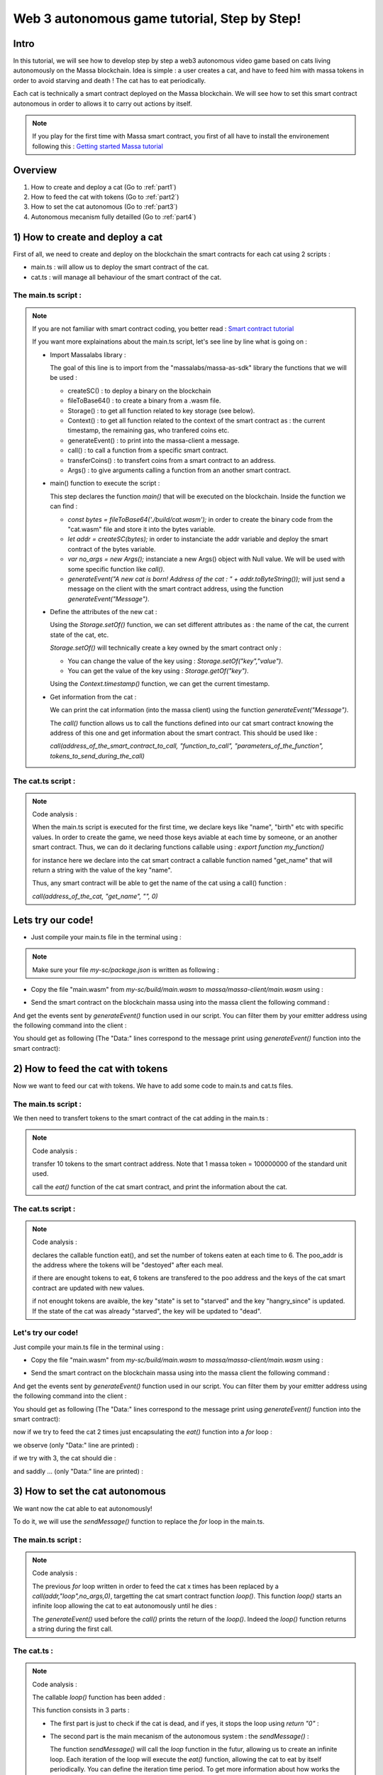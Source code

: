 Web 3 autonomous game tutorial, Step by Step!
=============================================

Intro
-----

In this tutorial, we will see how to develop step by step a web3 autonomous video game based on cats living autonomously on the Massa blockchain. Idea is simple : a user creates a cat, and have to feed him with massa tokens in order to avoid starving and death ! The cat has to eat periodically.

Each cat is technically a smart contract deployed on the Massa blockchain. We will see how to set this smart contract autonomous in order to allows it to carry out actions by itself.

.. note::

  If you play for the first time with Massa smart contract, you first of all have to install the environement following this : `Getting started Massa tutorial <https://docs.massa.net/en/latest/hackathon.html>`_
  
Overview
--------

#. How to create and deploy a cat (Go to :ref:`part1`)
#. How to feed the cat with tokens (Go to :ref:`part2`)
#. How to set the cat autonomous (Go to :ref:`part3`)
#. Autonomous mecanism fully detailled (Go to :ref:`part4`)

.. _part1:
1) How to create and deploy a cat
---------------------------------

First of all, we need to create and deploy on the blockchain the smart contracts for each cat using 2 scripts :

* main.ts : will allow us to deploy the smart contract of the cat.
* cat.ts : will manage all behaviour of the smart contract of the cat.

The main.ts script :
....................

.. code-blocks:: typescript
  :linenos:

  import { createSC, fileToBase64, Storage, Context, generateEvent, call, transferCoins, Args} from "@massalabs/massa-as-sdk"

  export function main(_args: string): void {    
      const bytes = fileToBase64('./build/cat.wasm');
      let addr = createSC(bytes);
      var no_args = new Args();
      
      generateEvent("A new cat is born! Address of the cat : " + addr.toByteString());

      Storage.setOf(addr, "birth", Context.timestamp().toString());
      Storage.setOf(addr, "name", "Massa_cat");
      Storage.setOf(addr, "state", "ok");
      Storage.setOf(addr, "last_meal", Context.timestamp().toString());
      Storage.setOf(addr, "hangry_since", "0");

      generateEvent("--- Information about the cat ==> " +
                      "Name :" + call(addr, "get_name", no_args,0) +
                      " || Birthday :" + call(addr, "get_birth", no_args, 0) +
                      " || State :" + call(addr, "get_state", no_args, 0) +
                      " || Last meal at :" + call(addr, "get_last_meal", no_args, 0) +
                      " || Hangry since :" + call(addr, "get_hangry_since", no_args, 0)
                    );

  }

.. note::

  If you are not familiar with smart contract coding, you better read : `Smart contract tutorial <https://docs.massa.net/en/latest/web3-dev/smart-contracts/smart-contract-example-sum.html#sc-example-sum>`_

  If you want more explainations about the main.ts script, let's see line by line what is going on :

  * Import Massalabs library :

    .. code-blocks:: typescript

      import { createSC, fileToBase64, Storage, Context, generateEvent, call, transferCoins, Args} from "@massalabs/massa-as-sdk"

    The goal of this line is to import from the "massalabs/massa-as-sdk" library the functions that we will be used : 

    * createSC() : to deploy a binary on the blockchain
    * fileToBase64() : to create a binary from a .wasm file.
    * Storage() : to get all function related to key storage (see below).
    * Context() : to get all function related to the context of the smart contract as : the current timestamp, the remaining gas, who tranfered coins etc.
    * generateEvent() : to print into the massa-client a message.
    * call() : to call a function from a specific smart contract.
    * transferCoins() : to transfert coins from a smart contract to an address.
    * Args() : to give arguments calling a function from an another smart contract.


  * main() function to execute the script :

    .. code-blocks:: typescript

      export function main(_args: string): void {    
          const bytes = fileToBase64('./build/cat.wasm');
          let addr = createSC(bytes);
          var no_args = new Args();

          generateEvent("A new cat is born! Address of the cat : " + addr.toByteString());
          
      }

    This step declares the function `main()` that will be executed on the blockchain. Inside the function we can find :

    * `const bytes = fileToBase64('./build/cat.wasm');` in order to create the binary code from the "cat.wasm" file and store it into the bytes variable.
    * `let addr = createSC(bytes);` in order to instanciate the addr variable and deploy the smart contract of the bytes variable.
    * `var no_args = new Args();` instanciate a new Args() object with Null value. We will be used with some specific function like `call()`.
    * `generateEvent("A new cat is born! Address of the cat : " + addr.toByteString());` will just send a message on the client with the smart contract address, using the function `generateEvent("Message")`.


  * Define the attributes of the new cat :

    .. code-blocks:: typescript

      Storage.setOf(addr,"birth",Context.timestamp().toString());
      Storage.setOf(addr,"name","Massa_cat");
      Storage.setOf(addr,"state","ok");
      Storage.setOf(addr,"last_meal",Context.timestamp().toString());
      Storage.setOf(addr,"hangry_since","0");

    Using the `Storage.setOf()` function, we can set different attributes as : the name of the cat, the current state of the cat, etc.

    `Storage.setOf()` will technically create a key owned by the smart contract only :

    * You can change the value of the key using : `Storage.setOf("key","value")`.
    * You can get the value of the key using : `Storage.getOf("key")`.

    Using the `Context.timestamp()` function, we can get the current timestamp.


  * Get information from the cat :

    .. code-blocks:: typescript

      generateEvent("--- Information about the cat ==> " +  
                        " Name :" + call(addr,"get_name","",0) +
                        " || Birthday :" + call(addr,"get_birth","",0) +
                        " || State :" + call(addr,"get_state","",0) +
                        " || Last meal at :" + call(addr,"get_last_meal","",0) + 
                        " || Hangry since :" + call(addr,"get_hangry_since","",0));

    We can print the cat information (into the massa client) using the function `generateEvent("Message")`. 

    The `call()` function allows us to call the functions defined into our cat smart contract knowing the address of this one and get information about the smart contract. This should be used like :

    `call(address_of_the_smart_contract_to_call, "function_to_call", "parameters_of_the_function", tokens_to_send_during_the_call)`

   
The cat.ts script :
....................

.. code-blocks:: typescript

  import { Storage } from "@massalabs/massa-as-sdk";

  export function get_name(_args: string): string {return Storage.get("name");}
  export function get_birth(_args: string): string {return Storage.get("birth");}
  export function get_state(_args: string): string {return Storage.get("state");}
  export function get_last_meal(_args: string): string {return Storage.get("last_meal");}
  export function get_hangry_since(_args: string): string {return Storage.get("hangry_since");}
  

.. note::

  Code analysis : 

  When the main.ts script is executed for the first time, we declare keys like "name", "birth" etc with specific values.
  In order to create the game, we need those keys aviable at each time by someone, or an another smart contract. Thus, we can do it declaring functions callable using : `export function my_function()`

  .. code-blocks:: typescript

    import { Storage } from "@massalabs/massa-as-sdk";

    export function get_name(_args: string): string {return Storage.get("name");}

  for instance here we declare into the cat smart contract a callable function named "get_name" that will return a string with the value of the key "name".

  Thus, any smart contract will be able to get the name of the cat using a call() function : 

  `call(address_of_the_cat, "get_name", "", 0)`

Lets try our code!
-------------------

* Just compile your main.ts file in the terminal using : 

.. code-blocks:: bash

  cd ~/my-sc
  yarn run build
  
.. note::
  
  Make sure your file `my-sc/package.json` is written as following :
  
  .. code-blocks:: json
	    {
	    "name": "my-massa-sc",
	    "version": "1.0.0",
	    "description": "",
	    "main": "index.js",
	    "scripts": {
		"test": "npx astester --imports node_modules/@massalabs/massa-as-sdk/astester.imports.js",
		"asbuild:debug": "asc assembly/index.ts --target debug",
		"asbuild:release": "asc assembly/index.ts --target release",
		"asbuild": "npm run asbuild:debug && npm run asbuild:release",
		"start": "npx serve .",
		"build": "asc assembly/cat.ts --target release --exportRuntime -o build/cat.wasm && asc --transform transformer/file2base64.js assembly/main.ts --target release --exportRuntime -o build/main.wasm",
		"simulate": "node ./simulator/simulate.js",
		"deploy": "ts-node --esm deployer/deployment_script.ts",
		"lint": "eslint --resolve-plugins-relative-to \"./assembly/**/*.{ts,json}\" --fix",
		"prettier": "prettier \"./*.{ts,js,json,md}\" \"./{src,__tests}/**/*.{ts,js,json,md}\" --write",
		"format": "npm run lint && npm run prettier"
	    },
	    "keywords": [],
	    "author": "",
	    "license": "ISC",
	    "devDependencies": {
		"@massalabs/as": "^1.0.2",
		"@massalabs/massa-as-sdk": "github:massalabs/massa-as-sdk",
		"@types/node": "^18.11.3",
		"@typescript-eslint/eslint-plugin": "^5.40.1",
		"@typescript-eslint/parser": "^5.40.1",
		"assemblyscript": "^0.21.7",
		"eslint": "^8.25.0",
		"tester": "https://gitpkg.now.sh/massalabs/as/tester?main",
		"transformer": "https://gitpkg.now.sh/massalabs/as/transformer?main",
		"tslib": "^2.4.0"
	    },
	    "type": "module",
	    "exports": {
		".": {
		    "import": "./build/release.js",
		    "types": "./build/release.d.ts"
		}
	    }
	}
  
* Copy the file "main.wasm" from `my-sc/build/main.wasm` to `massa/massa-client/main.wasm` using : 

.. code-blocks:: bash

  cd ~
  cp my-sc/build/main.wasm massa/massa-client/main.wasm

* Send the smart contract on the blockchain massa using into the massa client the following command : 

.. code-blocks:: bash

  send_smart_contract your_address main.wasm 10000000 0 0 
  
And get the events sent by `generateEvent()` function used in our script. You can filter them by your emitter address using the following command into the client : 

.. code-blocks:: bash

  get_filtered_sc_output_event emitter_address=your_address

You should get as following (The "Data:" lines correspond to the message print using `generateEvent()` function into the smart contract): 

.. code-blocks:: bash

  ✔ command · send_smart_contract A1Yp7R7LmoPewpcNxEReF1kwzaXb7qC4DdW5CqaaZyLxCHKH4dG main.wasm 10000000 0 0 
  Sent operation IDs:
  2o3ktojHdW2Pmd2583417nikLsvuV5Ut3FLYAkZeEgRLUmNN8g

  ✔ command · get_filtered_sc_output_event emitter_address=A1Yp7R7LmoPewpcNxEReF1kwzaXb7qC4DdW5CqaaZyLxCHKH4dG
  Context: Slot: (period: 129211, thread: 9) at index: 6
  On chain execution
  Block id: cz6Sj6jGs8j8qcuaDw25hgtY45ES8RS17ywS7DxLs2m4YkLr9
  Origin operation id: 2o3ktojHdW2Pmd2583417nikLsvuV5Ut3FLYAkZeEgRLUmNN8g
  Call stack: A1Yp7R7LmoPewpcNxEReF1kwzaXb7qC4DdW5CqaaZyLxCHKH4dG

  Data: A new cat is born! Address of the cat : A1pKunDyWRPgGithbkkxavTgchPuSzCQ1MDzKHLA1rdsh3uH4S7

  Context: Slot: (period: 129211, thread: 9) at index: 7
  On chain execution
  Block id: cz6Sj6jGs8j8qcuaDw25hgtY45ES8RS17ywS7DxLs2m4YkLr9
  Origin operation id: 2o3ktojHdW2Pmd2583417nikLsvuV5Ut3FLYAkZeEgRLUmNN8g
  Call stack: A1Yp7R7LmoPewpcNxEReF1kwzaXb7qC4DdW5CqaaZyLxCHKH4dG

  Data: --- Information about the cat ==> Name :Massa_cat || Birthday :1668439608968 || State :ok || Last meal at :1668439608968 || Hangry since :0
  
  
.. _part2:
2) How to feed the cat with tokens
----------------------------------

Now we want to feed our cat with tokens. We have to add some code to main.ts and cat.ts files.

The main.ts script :
....................

We then need to transfert tokens to the smart contract of the cat adding in the main.ts : 

.. code-blocks:: typescript 

  	import { createSC, fileToBase64, Storage, Context, generateEvent, call, transferCoins, Args } from "@massalabs/massa-as-sdk"

	export function main(_args: string): void {
	const bytes = fileToBase64('./build/cat.wasm');
	let addr = createSC(bytes);
	var no_args = new Args();

	generateEvent("A new cat is born! Address of the cat : " + addr.toByteString());

	Storage.setOf(addr, "birth", Context.timestamp().toString());
	Storage.setOf(addr, "name", "Massa_cat");
	Storage.setOf(addr, "state", "ok");
	Storage.setOf(addr, "last_meal", Context.timestamp().toString());
	Storage.setOf(addr, "hangry_since", "0");

	generateEvent("--- Information about the cat ==> " +
		"Name :" + call(addr, "get_name", no_args, 0) +
		" || Birthday :" + call(addr, "get_birth", no_args, 0) +
		" || State :" + call(addr, "get_state", no_args, 0) +
		" || Last meal at :" + call(addr, "get_last_meal", no_args, 0) +
		" || Hangry since :" + call(addr, "get_hangry_since", no_args, 0)
		);


	//transfert 10 tokens to the cat smart contract
	let factor = 100000000;
	transferCoins(addr, 10 * factor);

	//ask to the cat to eat tokens and print the state of the token after eating, and the balance evolution of the smart contract.
	call(addr, "eat", no_args, 0);
	generateEvent("--- Information about the cat ==> " +
		"Name :" + call(addr, "get_name", no_args, 0) +
		" || Birthday :" + call(addr, "get_birth", no_args, 0) +
		" || State :" + call(addr, "get_state", no_args, 0) +
		" || Last meal at :" + call(addr, "get_last_meal", no_args, 0) +
		" || Hangry since :" + call(addr, "get_hangry_since", no_args, 0)
		);

	}

.. note::

  Code analysis : 
 
  .. code-blocks:: typescript

    let factor = 100000000;
    transferCoins(addr, 10 * factor);

  transfer 10 tokens to the smart contract address. Note that 1 massa token = 100000000 of the standard unit used.

  .. code-blocks:: typescript

    call(addr, "eat", no_args, 0);

    generateEvent("--- Information about the cat ==> " +
		"Name :" + call(addr, "get_name", no_args, 0) +
		" || Birthday :" + call(addr, "get_birth", no_args, 0) +
		" || State :" + call(addr, "get_state", no_args, 0) +
		" || Last meal at :" + call(addr, "get_last_meal", no_args, 0) +
		" || Hangry since :" + call(addr, "get_hangry_since", no_args, 0)
		);

  call the `eat()` function of the cat smart contract, and print the information about the cat.

The cat.ts script :
....................

.. code-blocks:: tyepscript

  import { generateEvent, Storage, balance, Context, transferCoins, Address, sendMessage, currentPeriod, currentThread } from "@massalabs/massa-as-sdk";

  export function get_name(_args: string): string {return Storage.get("name");}
  export function get_birth(_args: string): string {return Storage.get("birth");}
  export function get_state(_args: string): string {return Storage.get("state");}
  export function get_last_meal(_args: string): string {return Storage.get("last_meal");}
  export function get_hangry_since(_args: string): string {return Storage.get("hangry_since");}

  export function eat(_args: string): void {
      let factor = 100000000;
      let tokens_to_eat: u64 = 6 * factor;
      let poo_addr = Address.fromByteString("A13ESKj7WRVdjM96ttk2caqzES9nRzwB8pEcMW8GutrPwjo3WQS");
      
      generateEvent(Storage.get("name") + " wants to eat " + (tokens_to_eat / factor).toString() + " Massa tokens. Current balance : " + (balance() /factor).toString());

      if (tokens_to_eat <= balance()) {        
          transferCoins(poo_addr, tokens_to_eat);
          generateEvent(Storage.get("name") + " has eaten " + (tokens_to_eat / factor).toString() + " Massa tokens. Current balance : " + (balance() /factor).toString());
          Storage.set("state", "ok");
          Storage.set("last_meal", Context.timestamp().toString());
          Storage.set("hangry_since", "0");
      }

      else {
          generateEvent("/!\ Not enought tokens in the balance! Balance = " + (balance() /factor).toString());
          if (Storage.get("state") == "starved") {
              Storage.set("state", "dead");
              generateEvent(Storage.get("name") + " is starved since : " + Storage.get("hangry_since") + ", he dies with pain!"); 
          }
          
          if (Storage.get("state") == "ok") {
              Storage.set("state", "starved");
              Storage.set("hangry_since", Context.timestamp().toString());
          }
      }
  }

.. note::

  Code analysis : 

  .. code-blocks:: typescript

    let factor = 100000000;
    let tokens_to_eat: u64 = 6 * factor;
    let poo_addr = Address.fromByteString("A13ESKj7WRVdjM96ttk2caqzES9nRzwB8pEcMW8GutrPwjo3WQS");

  declares the callable function eat(), and set the number of tokens eaten at each time to 6. The poo_addr is the address where the tokens will be "destoyed" after each meal.

  .. code-blocks:: typescript

    if (tokens_to_eat <= balance()) {        
            transferCoins(poo_addr, tokens_to_eat);
            generateEvent(Storage.get("name") + " has eaten " + (tokens_to_eat / factor).toString() + " Massa tokens. Current balance : " + (balance() /factor).toString());
            Storage.set("state", "ok");
            Storage.set("last_meal", Context.timestamp().toString());
            Storage.set("hangry_since", "0");
        }

  if there are enought tokens to eat, 6 tokens are transfered to the poo address and the keys of the cat smart contract are updated with new values.

  .. code-blocks:: typescript

    else {
              generateEvent("/!\ Not enought tokens in the balance! Balance = " + (balance() /factor).toString());
              if (Storage.get("state") == "starved") {
                  Storage.set("state", "dead");
                  generateEvent(Storage.get("name") + " is starved since : " + Storage.get("hangry_since") + ", he dies with pain!"); 
              }

              if (Storage.get("state") == "ok") {
                  Storage.set("state", "starved");
                  Storage.set("hangry_since", Context.timestamp().toString());
              }
          }

  if not enought tokens are avaible, the key "state" is set to "starved" and the key "hangry_since" is updated. If the state of the cat was already "starved", the key will be updated to "dead".
  
Let's try our code!
...................

Just compile your main.ts file in the terminal using : 

.. code-blocks:: bash

  cd ~/my-sc
  yarn run build
  
* Copy the file "main.wasm" from `my-sc/build/main.wasm` to `massa/massa-client/main.wasm` using : 

.. code-blocks:: bash

  cd ~
  cp my-sc/build/main.wasm massa/massa-client/main.wasm

* Send the smart contract on the blockchain massa using into the massa client the following command : 

.. code-blocks:: bash

  send_smart_contract your_address main.wasm 10000000 0 0 
  
And get the events sent by `generateEvent()` function used in our script. You can filter them by your emitter address using the following command into the client : 

.. code-blocks:: bash

  get_filtered_sc_output_event emitter_address=your_address

You should get as following (The "Data:" lines correspond to the message print using `generateEvent()` function into the smart contract): 

.. code-blocks:: bash

  Context: Slot: (period: 133898, thread: 28) at index: 6
  On chain execution
  Block id: 28mYCc1CLCEGXwLbCRrPKeBdmL8cWGfUADuGoTgm3xKiVJJpm7
  Origin operation id: a9hesDXT5DiJqoZ37rarsEmN716nV8cJj6zVCnbs5is6GCF1n
  Call stack: A12kgk4YamD6Qt4PdG42iqMSE36BRNiL1JyCmrcGTHrQJuaarMKU

  Data: A new cat is born! Address of the cat : A1186aEwXVC5mfdgTqkfdPyVT4cTgW8cfvvw6FdA52YMgdiPvQ9

  Context: Slot: (period: 133898, thread: 28) at index: 7
  On chain execution
  Block id: 28mYCc1CLCEGXwLbCRrPKeBdmL8cWGfUADuGoTgm3xKiVJJpm7
  Origin operation id: a9hesDXT5DiJqoZ37rarsEmN716nV8cJj6zVCnbs5is6GCF1n
  Call stack: A12kgk4YamD6Qt4PdG42iqMSE36BRNiL1JyCmrcGTHrQJuaarMKU

  Data: --- Informations about the cat ==> Name :Massa_cat || Birthday :1668514610468 || State :ok || Last meal at :1668514610468 || Hangry since :0

  Context: Slot: (period: 133898, thread: 28) at index: 8
  On chain execution
  Block id: 28mYCc1CLCEGXwLbCRrPKeBdmL8cWGfUADuGoTgm3xKiVJJpm7
  Origin operation id: a9hesDXT5DiJqoZ37rarsEmN716nV8cJj6zVCnbs5is6GCF1n
  Call stack: A12kgk4YamD6Qt4PdG42iqMSE36BRNiL1JyCmrcGTHrQJuaarMKU,A1186aEwXVC5mfdgTqkfdPyVT4cTgW8cfvvw6FdA52YMgdiPvQ9

  Data: Massa_cat wants to eat 6 Massa tokens. Current balance : 10

  Context: Slot: (period: 133898, thread: 28) at index: 9
  On chain execution
  Block id: 28mYCc1CLCEGXwLbCRrPKeBdmL8cWGfUADuGoTgm3xKiVJJpm7
  Origin operation id: a9hesDXT5DiJqoZ37rarsEmN716nV8cJj6zVCnbs5is6GCF1n
  Call stack: A12kgk4YamD6Qt4PdG42iqMSE36BRNiL1JyCmrcGTHrQJuaarMKU,A1186aEwXVC5mfdgTqkfdPyVT4cTgW8cfvvw6FdA52YMgdiPvQ9

  Data: Massa_cat has eaten 6 Massa tokens. Current balance : 4

  Context: Slot: (period: 133898, thread: 28) at index: 10
  On chain execution
  Block id: 28mYCc1CLCEGXwLbCRrPKeBdmL8cWGfUADuGoTgm3xKiVJJpm7
  Origin operation id: a9hesDXT5DiJqoZ37rarsEmN716nV8cJj6zVCnbs5is6GCF1n
  Call stack: A12kgk4YamD6Qt4PdG42iqMSE36BRNiL1JyCmrcGTHrQJuaarMKU

  Data: --- Informations about the cat ==> Name :Massa_cat || Birthday :1668514610468 || State :ok || Last meal at :1668514610468 || Hangry since :0

now if we try to feed the cat 2 times just encapsulating the `eat()` function into a `for` loop : 

.. code-blocs:: typescript

  for (let i = 0; i < 2; i++) {
        call(addr, "eat", no_args, 0);
        generateEvent("--- Information about the cat ==> " +
		"Name :" + call(addr, "get_name", no_args, 0) +
		" || Birthday :" + call(addr, "get_birth", no_args, 0) +
		" || State :" + call(addr, "get_state", no_args, 0) +
		" || Last meal at :" + call(addr, "get_last_meal", no_args, 0) +
		" || Hangry since :" + call(addr, "get_hangry_since", no_args, 0));
	        
      }  

we observe (only "Data:" line are printed) :

.. code-blocs:: bash 

  Data: A new cat is born! Address of the cat : A12LCbcpSg4UqadPTtVwwkBvspxLBhujWHVHwZCbUkUXJn6oju19
  Data: --- Informations about the cat ==> Name :Massa_cat || Birthday :1668515058468 || State :ok || Last meal at :1668515058468 || Hangry since :0
  Data: Massa_cat wants to eat 6 Massa tokens. Current balance : 10
  Data: Massa_cat has eaten 6 Massa tokens. Current balance : 4
  Data: 0--- Informations about the cat ==> Name :Massa_cat || Birthday :1668515058468 || State :ok || Last meal at :1668515058468 || Hangry since :0
  Data: Massa_cat wants to eat 6 Massa tokens. Current balance : 4
  Data: /! Not enought tokens in the balance! Balance = 4
  Data: --- Informations about the cat ==> Name :Massa_cat || Birthday :1668515058468 || State :starved || Last meal at :1668515058468 || Hangry since :1668515058468


if we try with 3, the cat should die :

.. code-blocs:: typescript

  for (let i = 0; i < 3; i++) {
        call(addr, "eat", no_args, 0);
        generateEvent("--- Information about the cat ==> " +
		"Name :" + call(addr, "get_name", no_args, 0) +
		" || Birthday :" + call(addr, "get_birth", no_args, 0) +
		" || State :" + call(addr, "get_state", no_args, 0) +
		" || Last meal at :" + call(addr, "get_last_meal", no_args, 0) +
		" || Hangry since :" + call(addr, "get_hangry_since", no_args, 0));
	        
      } 


and saddly ... (only "Data:" line are printed) :

.. code-blocs:: bash 

  Data: A new cat is born! Address of the cat : A1Gm3kxorw2wpgJ7pGWStWxWjfxVa6qVBtGZ1o5Do2xdgNt4BmP
  Data: --- Informations about the cat ==> Name :Massa_cat || Birthday :1668515298468 || State :ok || Last meal at :1668515298468 || Hangry since :0
  Data: Massa_cat wants to eat 6 Massa tokens. Current balance : 10
  Data: Massa_cat has eaten 6 Massa tokens. Current balance : 4
  Data: --- Informations about the cat ==> Name :Massa_cat || Birthday :1668515298468 || State :ok || Last meal at :1668515298468 || Hangry since :0
  Data: Massa_cat wants to eat 6 Massa tokens. Current balance : 4
  Data: /! Not enought tokens in the balance! Balance = 4
  Data: --- Informations about the cat ==> Name :Massa_cat || Birthday :1668515298468 || State :starved || Last meal at :1668515298468 || Hangry since :1668515298468
  Data: Massa_cat wants to eat 6 Massa tokens. Current balance : 3
  Data: /! Not enought tokens in the balance! Balance = 3
  Data: Massa_cat is starved since : 1668515298468, he dies with pain!
  Data: --- Informations about the cat ==> Name :Massa_cat || Birthday :1668515298468 || State :dead || Last meal at :1668515298468 || Hangry since :1668515298468
  
.. _part3:
3) How to set the cat autonomous
--------------------------------

We want now the cat able to eat autonomously!

To do it, we will use the `sendMessage()` function to replace the `for` loop in the main.ts.

The main.ts script :
....................

.. code-blocks:: typescript
  :linenos:
  
  import { createSC, fileToBase64, Storage, Context, generateEvent, call, transferCoins, Args} from "@massalabs/massa-as-sdk"

  export function main(_args: string): void {
      const bytes = fileToBase64('./build/cat.wasm');
      let addr = createSC(bytes);
      generateEvent("A new cat is born! Address of the cat : " + addr.toByteString());
      var no_args = new Args();

      Storage.setOf(addr,"birth",Context.timestamp().toString());
      Storage.setOf(addr,"name","Massa_cat");
      Storage.setOf(addr,"state","ok");
      Storage.setOf(addr,"last_meal",Context.timestamp().toString());
      Storage.setOf(addr,"hangry_since","0");

      generateEvent("--- Informations about the cat ==> " +
                      "Name :" + call(addr,"get_name",no_args,0) +
                      " || Birthday :" + call(addr,"get_birth",no_args,0) +
                      " || State :" + call(addr,"get_state",no_args,0) +
                      " || Last meal at :" + call(addr,"get_last_meal",no_args,0) +
                      " || Hangry since :" + call(addr,"get_hangry_since",no_args,0)
      );

      //transfert 10 tokens to the cat smart contract
      let factor = 100000000;
      transferCoins(addr, 10 * factor);

      //call the "loop" function of the cat smart contract start in order to start the loop setting the cat autonomous. `generateEvent()` Prints the return of the loop to be sure that the loop was started correctly.
      generateEvent(call(addr,"loop",no_args,0));
  }

.. note:: 

  Code analysis :

  The previous `for` loop written in order to feed the cat x times has been replaced by a `call(addr,"loop",no_args,0)`, targetting the cat smart contract function `loop()`. This function `loop()` starts an infinite loop allowing the cat to eat autonomously until he dies :

  .. code-blocks:: typescript

    generateEvent(call(addr,"loop",no_args,0));

  The `generateEvent()` used before the `call()` prints the return of the `loop()`. Indeed the `loop()` function returns a string during the first call.
  
The cat.ts :
............

.. code-blocks::
  
  import { generateEvent, Storage, balance, Context, transferCoins, Address, sendMessage, currentPeriod, currentThread } from "@massalabs/massa-as-sdk";
  import { addressStack } from "@massalabs/massa-as-sdk/assembly/std/context";

  let factor = 100000000;

  export function get_name(_args: string): string {return Storage.get("name");}
  export function get_birth(_args: string): string {return Storage.get("birth");}
  export function get_state(_args: string): string {return Storage.get("state");}
  export function get_last_meal(_args: string): string {return Storage.get("last_meal");}
  export function get_hangry_since(_args: string): string {return Storage.get("hangry_since");}

  export function eat(_args: string): void {
      let tokens_to_eat: u64 = 6 * factor;
      let poo_addr = Address.fromByteString("A13ESKj7WRVdjM96ttk2caqzES9nRzwB8pEcMW8GutrPwjo3WQS");
      generateEvent(Storage.get("name") + " wants to eat " + (tokens_to_eat / factor).toString() + " Massa tokens. Current balance : " + (balance() /factor).toString());

      if (tokens_to_eat <= balance()) {        
          transferCoins(poo_addr, tokens_to_eat);
          generateEvent(Storage.get("name") + " has eaten " + (tokens_to_eat / factor).toString() + " Massa tokens. Current balance : " + (balance() /factor).toString());
          Storage.set("state", "ok");
          Storage.set("last_meal", Context.timestamp().toString());
          Storage.set("hangry_since", "0");

      }

      else {
          generateEvent("/!\ Not enought tokens in the balance! Balance = " + (balance() /factor).toString());
          if (Storage.get("state") == "starved") {
              Storage.set("state", "dead");
              generateEvent(Storage.get("name") + " is starved since : " + Storage.get("hangry_since") + ", he dies with pain!"); 
          }
          if (Storage.get("state") == "ok") {
              Storage.set("state", "starved");
              Storage.set("hangry_since", Context.timestamp().toString());
          }

      }

  }

  export function loop(_args: string): string {

      if(Storage.get("state") == "dead") {
          generateEvent("Cat is dead! End of the loop");
          return "0";
      }

      const threads: u8 = 32;

      let cur_period = currentPeriod();
      let cur_thread = currentThread();
      let next_thread = cur_thread + 1;
      let next_period = cur_period;
      if (next_thread >= threads) {
          ++next_period;
          next_thread = 0;
      }

      let call_stack = addressStack();
      let cur_addr = call_stack[call_stack.length - 1];

      eat("");
      
      sendMessage(
          cur_addr,
          "loop",
          next_period,
          next_thread,
          next_period + 5,
          next_thread,
          70000000,
          0,
          0,
          ""
      );

      return "(Loop started)";
  }

.. note::

  Code analysis :
 
  The callable `loop()` function has been added :

  .. code-blocks::

    export function loop(_args: string): string {
        ...
        }

  This function consists in 3 parts : 

  * The first part is just to check if the cat is dead, and if yes, it stops the loop using `return "0"` :

    .. code-blocks::

      if(Storage.get("state") == "dead") {
            generateEvent("Cat is dead! End of the loop");
            return "0";
        }

  * The second part is the main mecanism of the autonomous system : the `sendMessage()` :

    .. code-blocks::
        const threads: u8 = 32;

        let cur_period = currentPeriod();
        let cur_thread = currentThread();
        let next_thread = cur_thread + 1;
        let next_period = cur_period;
        if (next_thread >= threads) {
            ++next_period;
            next_thread = 0;
        }

        let call_stack = addressStack();
        let cur_addr = call_stack[call_stack.length - 1];

        eat("");

        sendMessage(
            cur_addr,
            "loop",
            next_period,
            next_thread,
            next_period + 5,
            next_thread,
            70000000,
            0,
            0,
            ""
        );

    The function `sendMessage()` will call the `loop` function in the futur, allowing us to create an infinite loop. Each iteration of the loop will execute the `eat()` function, allowing the cat to eat by itself periodically. You can define the iteration time period. To get more information about how works the autonomous system and how modify parameters: Go to :ref:`part4`)

  * The third part is just `return "(Loop started)";` during the first call of the `loop()` function by main.ts, in order to signify that the loop started. 

Lets try our code!
-------------------

Just compile your main.ts file in the terminal using : 

.. code-blocks:: bash

  cd ~/my-sc
  yarn run build
  
  
Copy the file "main.wasm" from `my-sc/build/main.wasm` to `massa/massa-client/main.wasm` using : 

.. code-blocks:: bash

  cd ~
  cp my-sc/build/main.wasm massa/massa-client/main.wasm

Send the smart contract on the blockchain massa using into the massa client the following command : 

.. code-blocks:: bash

  send_smart_contract your_address main.wasm 10000000 0 0 
  
And get the events sent by `generateEvent()` function used in our script. You can filter them by your emitter address using the following command into the client : 

.. code-blocks:: bash

  get_filtered_sc_output_event emitter_address=your_address

You should get as following (with only `Data:` lines are printed): 

.. code-blocks:: bash

  ✔ command · get_filtered_sc_output_event emitter_address=A12kgk4YamD6Qt4PdG42iqMSE36BRNiL1JyCmrcGTHrQJuaarMKU

  Data: A new cat is born! Address of the cat : A12mf7ChJMu4nmWNh5WNTqJ5sGkXbpKuvzMzn4oNyde18thNrLev
  Data: --- Informations about the cat ==> Name :Massa_cat || Birthday :1668691842468 || State :ok || Last meal at :1668691842468 || Hangry since :0
  Data: Massa_cat wants to eat 6 Massa tokens. Current balance : 10
  Data: Massa_cat has eaten 6 Massa tokens. Current balance : 4
  Data: (Loop started)

And when you filter with the cat smart contract address (with only `Data:` lines printed): 

.. code-blocks:: bash

  ✔ command · get_filtered_sc_output_event emitter_address=A12mf7ChJMu4nmWNh5WNTqJ5sGkXbpKuvzMzn4oNyde18thNrLev

  Data: Massa_cat wants to eat 6 Massa tokens. Current balance : 4
  Data: /! Not enought tokens in the balance! Balance = 4
  Data: Massa_cat wants to eat 6 Massa tokens. Current balance : 3
  Data: /! Not enought tokens in the balance! Balance = 3
  Data: Massa_cat is starved since : 1668691842968, he dies with pain!
  Data: Cat is dead! End of the loop


.. _part4:
4) Autonomous mecanism fully detailled
......................................


In this part we will see in detail how works the autonomous smart contract system.

The time in the Massa Blockchain is based on blocks. The Massa blockchain is made by 32 threads generating 2 blocks per second. You can see the current blockchain overview here : `Massa Explorer <https://massa.net/testnet/>`_

If you click on a block, you can see the period and the thread of the block.


.. note::

	For each period (each "horizontal" line in non 3D view) you have 32 blocks corresponding to the 32 threads (vertical lines). Thus, to target a block you have to define the period and the thread. For instance, you can define the period 93904 and the thread 18 to target the block : 2RWCjRjkPLAGRJSH2yVF4WL3RMdJLmn6Ue5hB5xWE2CySuQtqR.
	
	For the same period 93904, if you define the thread 19, you will target an another block.

With the `sendMessage()` function, we can send an operation to execute in the future, defining the period and the thread.


sendMessage() function structure
^^^^^^^^^^^^^^^^^^^^^^^^^^^^^^^^

The structure of the `sendMessage()` function is :

.. code-blocks:: typescript

	sendMessage(
		at: Address,
	  	functionName: string,
  		validityStartPeriod: u64,
  		validityStartThread: u8,
  		validityEndPeriod: u64,
  		validityEndThread: u8,
  		maxGas: u64,
  		gasPrice: u64,
  		coins: u64,
  		msg: string,
		)

.. note::

	The parameters have to be used like :

	 * @param {string} at // is the address targeted. You can call the current smart contract, or call any other smart contract knowing the address.
	 * @param {string} functionName // the function that you want to execute in the future.
	 * @param {u64} validityStartPeriod - Period of the validity start slot // the current period. You can get it using `currentPeriod()`.
	 * @param {u8} validityStartThread - Thread of the validity start slot // the current thread. You can get it using `currentThread()`.
	 * @param {u64} validityEndPeriod - Period of the validity end slot // The future period you want to execute the function. 
	 * @param {u8} validityEndThread - Thread of the validity end slot // The future thread you want to execute the function.
	 * @param {u64} maxGas - Maximum gas for the message execution // Gas used to execute the function.
	 * @param {u64} gasPrice - Price of one gas unit // Price of the gas.
	 * @param {u64} coins - Coins of the sender // If you want to send coins in the same operation.
	 * @param {string} msg - serialized data // If you want to add a message to the operation.
 

sendMessage() function, how to use it :
^^^^^^^^^^^^^^^^^^^^^^^^^^^^^^^^^^^^^^^

As we saw previously, we need to get the current period and thread in order to use the `sendMessage()` function. We can do it using :

.. code-blocks:: typescript
	
	const threads: u8 = 32;
	
	let cur_period = currentPeriod();
	let cur_thread = currentThread();
	let next_thread = cur_thread + 1;
	let next_period = cur_period;
	if (next_thread >= threads) {
		++next_period;
		next_thread = 0;
	    }
	    
	let call_stack = addressStack();
    	let cur_addr = call_stack[call_stack.length - 1];

.. note::

	Code analysis :
	
	This part prepares the variables used in the `sendMessage()` function. We just get the current period and current thread in order to define the variables `next_period` and `next_thread`. 
	
	Here we defined `next_thread` as the current thread +1, but you can stay on the same thread if you want and just define the `next_period` as current_period + number.
	
	The if block avoids the thread to be out of threads maximal range. The period has no range limitations but thread has to be between 0 and 31.
	
	We can get all addresses that called the smart contract using : `let call_stack = addressStack();`. 
	We can get the current smart contract address using : `let cur_addr = call_stack[call_stack.length - 1];`
	

Now we can use the sendMessage() function :

.. code-blocks::

	   sendMessage(
			cur_addr,
			"function_to_call",
			next_period,
			next_thread,
			next_period + 5,
			next_thread,
			70000000,
			0,
			0,
			""
    		);
    		
.. note::

	Code analysis :
	
	* `function_to_call` is the name of the function to call in the targetted smart contract,
	* `next_period` will define the period to target, in this case it will be in 5 period because we defined : `next_period + 5`,
	* `next_thread` will define the thread to target,
	* `70000000` is the maximum gas to use,
	* the price gas is define to 0,
	* no coins will be sent,
	* `""` will be the message sent, to the function.
	
.. note::

  With `sendMessage()` function you can call an another smart contract, or you can call a function in the current smart contract. However, to set the smart contract autonomous you have to set a loop as we did previously! 
	
	And don't forget to create a condition to break the loop in order to avoid an infinite loop!
	
How to convert time in period and thread? 
^^^^^^^^^^^^^^^^^^^^^^^^^^^^^^^^^^^^^^^^^

Play with period is not really the easiest way.

If you want to call a function in let's say 10 minutes, you have to convert 10 minutes in period and thread.

.. note::

	The time on the blockchain :

	* Time between the current Thread and the next one = 0.5 seconds.
	* 32 Threads = 1 Period = 32 * 0.5 seconds = 16 seconds.

 
If we want to execute a function into 10 minutes (600 seconds), we then have to use sendMessage() function with :

* `next_period = current_period + 37` == 37 * 16 seconds : 592 seconds,
* `next_thread = current_thread + 16` == 16 * 0.5 seconds : 8 seconds.

.. note::
	
	Explanation :
	
	* 10 minutes = 600 seconds
	* We know that 1 period = 16 seconds. Then 600 seconds = 37.5 periods. We can add 37 periods but not 37.5 because period is u64.
	* we know that 1 period = 32 Threads. Then 0.5 period = 12 thread. Thus, adding 16 Threads we will add the 0.5 periods missing to the 37.
	 
	Then : 37 periods = 592 seconds, and 16 threads = 8 seconds. 592 sconds + 8 seconds = 600 seconds = 10 minutes.

